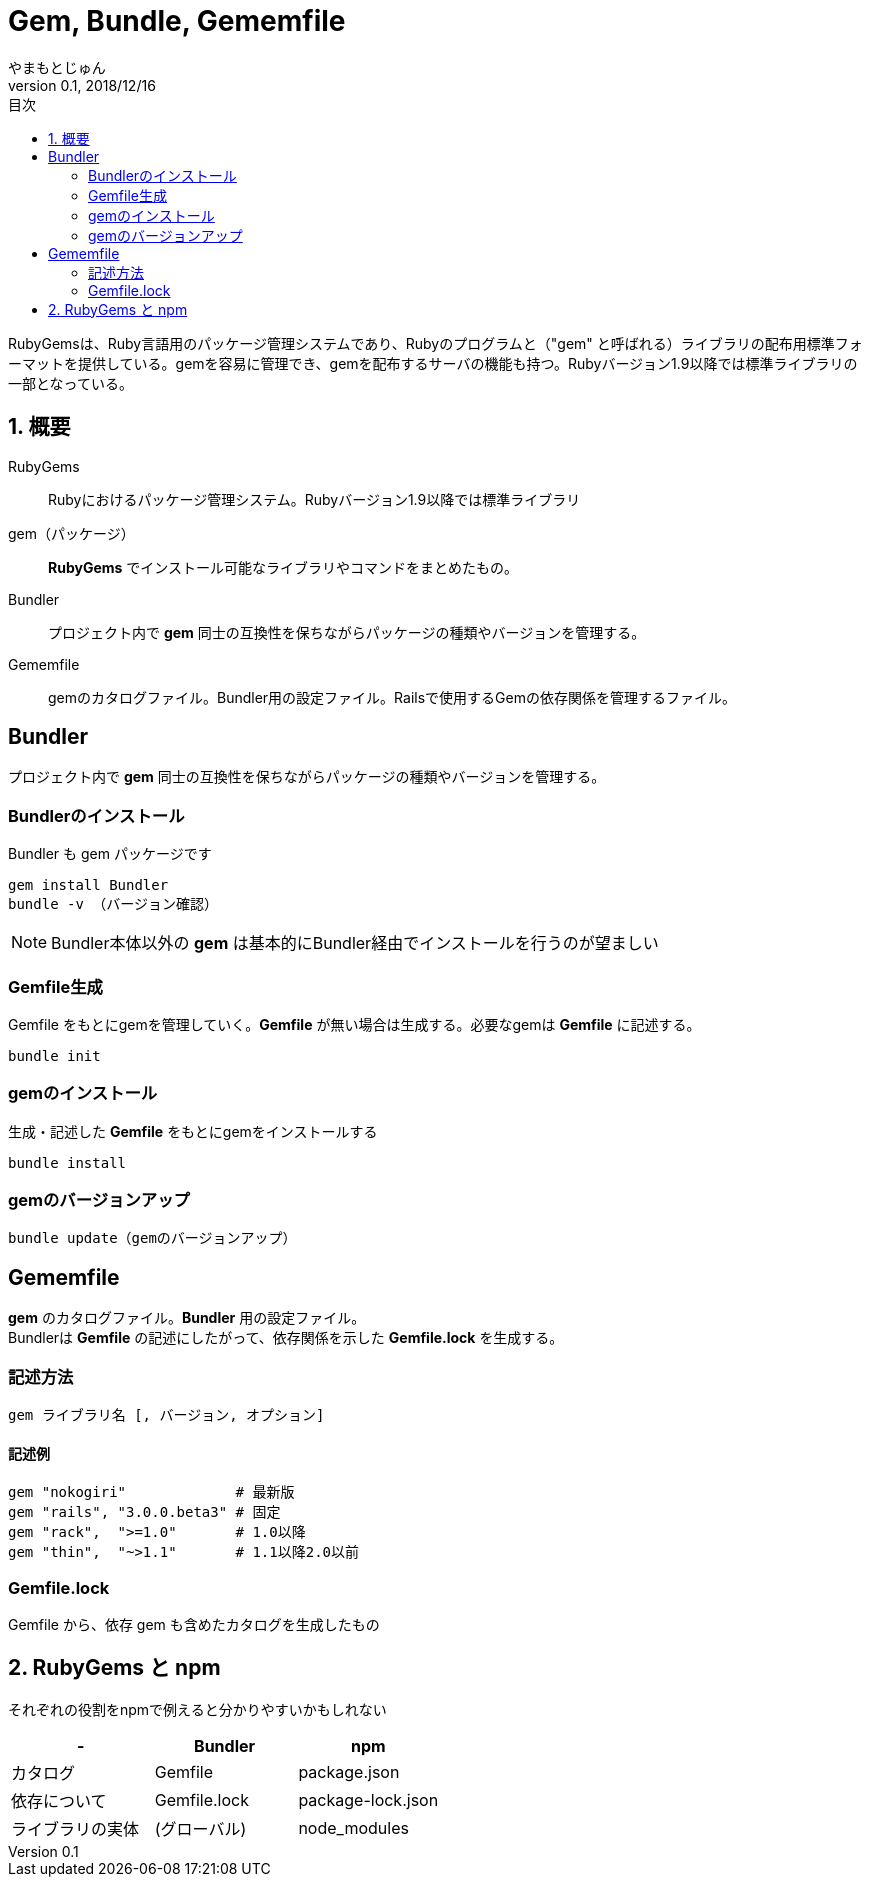 :lang: ja
:doctype: book
:toc-title: 目次
:toc: left
:sectnums:
:docname: = Gem, Bundle, Gememfile
:author: やまもとじゅん
:revnumber: 0.1
:revdate: 2018/12/16

= Gem, Bundle, Gememfile

[.lead]
RubyGemsは、Ruby言語用のパッケージ管理システムであり、Rubyのプログラムと（"gem" と呼ばれる）ライブラリの配布用標準フォーマットを提供している。gemを容易に管理でき、gemを配布するサーバの機能も持つ。Rubyバージョン1.9以降では標準ライブラリの一部となっている。

== 概要
RubyGems::
Rubyにおけるパッケージ管理システム。Rubyバージョン1.9以降では標準ライブラリ
[[gem]]gem（パッケージ）::
*RubyGems* でインストール可能なライブラリやコマンドをまとめたもの。
Bundler::
プロジェクト内で *gem* 同士の互換性を保ちながらパッケージの種類やバージョンを管理する。
Gememfile::
gemのカタログファイル。Bundler用の設定ファイル。Railsで使用するGemの依存関係を管理するファイル。

[Bundler]
== Bundler
プロジェクト内で *gem* 同士の互換性を保ちながらパッケージの種類やバージョンを管理する。

[Install-Bundler]
=== Bundlerのインストール
Bundler も gem パッケージです
----
gem install Bundler
bundle -v （バージョン確認）
----
NOTE: Bundler本体以外の *gem* は基本的にBundler経由でインストールを行うのが望ましい

=== Gemfile生成
Gemfile をもとにgemを管理していく。*Gemfile* が無い場合は生成する。必要なgemは *Gemfile* に記述する。
----
bundle init
----

=== gemのインストール
生成・記述した *Gemfile* をもとにgemをインストールする
----
bundle install
----

=== gemのバージョンアップ
----
bundle update（gemのバージョンアップ）
----

[gemfile]
== Gememfile
*gem* のカタログファイル。*Bundler* 用の設定ファイル。 +
Bundlerは *Gemfile* の記述にしたがって、依存関係を示した *Gemfile.lock* を生成する。

=== 記述方法
----
gem ライブラリ名 [, バージョン, オプション]
----
==== 記述例
----
gem "nokogiri"             # 最新版
gem "rails", "3.0.0.beta3" # 固定
gem "rack",  ">=1.0"       # 1.0以降
gem "thin",  "~>1.1"       # 1.1以降2.0以前
----

=== Gemfile.lock
Gemfile から、依存 gem も含めたカタログを生成したもの

== RubyGems と npm
それぞれの役割をnpmで例えると分かりやすいかもしれない
[format="csv", options="header"]
|===
-, Bundler, npm
カタログ, Gemfile, package.json
依存について, Gemfile.lock, package-lock.json
ライブラリの実体, (グローバル), node_modules
|===
